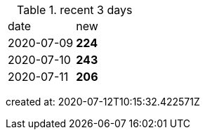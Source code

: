 
.recent 3 days
|===

|date|new


^|2020-07-09
>s|224


^|2020-07-10
>s|243


^|2020-07-11
>s|206


|===

created at: 2020-07-12T10:15:32.422571Z
